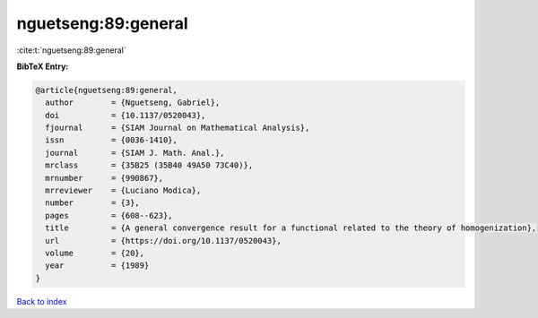 nguetseng:89:general
====================

:cite:t:`nguetseng:89:general`

**BibTeX Entry:**

.. code-block:: bibtex

   @article{nguetseng:89:general,
     author        = {Nguetseng, Gabriel},
     doi           = {10.1137/0520043},
     fjournal      = {SIAM Journal on Mathematical Analysis},
     issn          = {0036-1410},
     journal       = {SIAM J. Math. Anal.},
     mrclass       = {35B25 (35B40 49A50 73C40)},
     mrnumber      = {990867},
     mrreviewer    = {Luciano Modica},
     number        = {3},
     pages         = {608--623},
     title         = {A general convergence result for a functional related to the theory of homogenization},
     url           = {https://doi.org/10.1137/0520043},
     volume        = {20},
     year          = {1989}
   }

`Back to index <../By-Cite-Keys.html>`_
